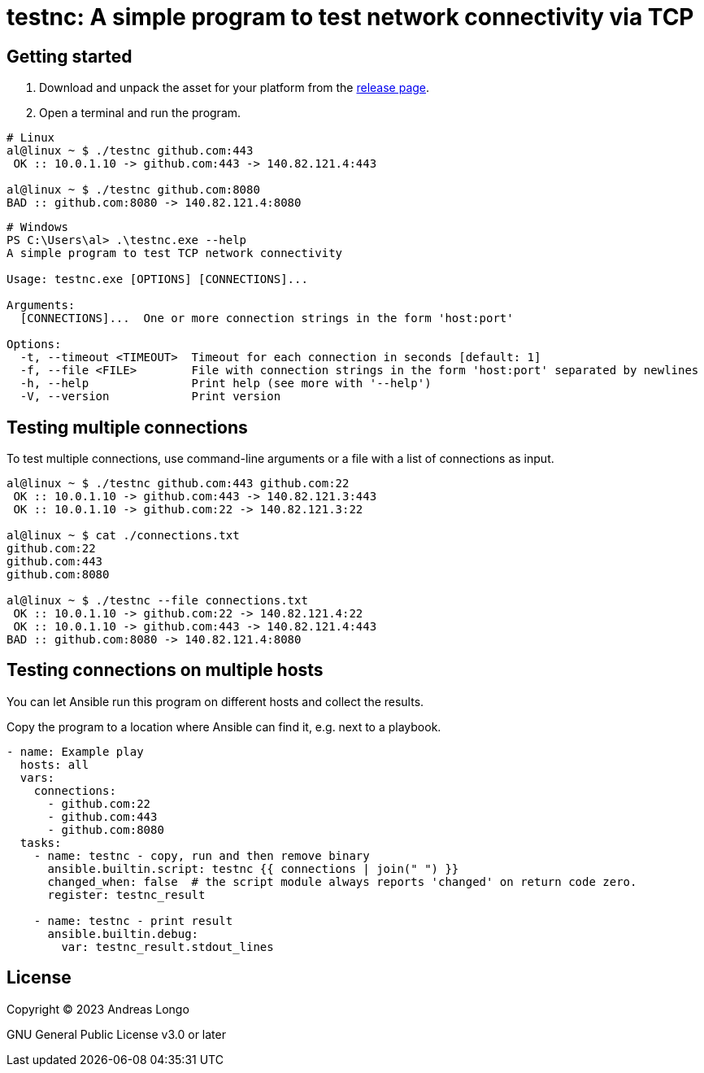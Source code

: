 = testnc: A simple program to test network connectivity via TCP

== Getting started

. Download and unpack the asset for your platform from the https://github.com/andreaslongo/testnc/releases[release page].

. Open a terminal and run the program.

[source, bash]
----
# Linux
al@linux ~ $ ./testnc github.com:443
 OK :: 10.0.1.10 -> github.com:443 -> 140.82.121.4:443

al@linux ~ $ ./testnc github.com:8080
BAD :: github.com:8080 -> 140.82.121.4:8080
----

[source, powershell]
----
# Windows
PS C:\Users\al> .\testnc.exe --help
A simple program to test TCP network connectivity

Usage: testnc.exe [OPTIONS] [CONNECTIONS]...

Arguments:
  [CONNECTIONS]...  One or more connection strings in the form 'host:port'

Options:
  -t, --timeout <TIMEOUT>  Timeout for each connection in seconds [default: 1]
  -f, --file <FILE>        File with connection strings in the form 'host:port' separated by newlines
  -h, --help               Print help (see more with '--help')
  -V, --version            Print version
----

== Testing multiple connections

To test multiple connections, use command-line arguments or a file with a list of connections as input.

[source, bash]
----
al@linux ~ $ ./testnc github.com:443 github.com:22
 OK :: 10.0.1.10 -> github.com:443 -> 140.82.121.3:443
 OK :: 10.0.1.10 -> github.com:22 -> 140.82.121.3:22

al@linux ~ $ cat ./connections.txt
github.com:22
github.com:443
github.com:8080

al@linux ~ $ ./testnc --file connections.txt
 OK :: 10.0.1.10 -> github.com:22 -> 140.82.121.4:22
 OK :: 10.0.1.10 -> github.com:443 -> 140.82.121.4:443
BAD :: github.com:8080 -> 140.82.121.4:8080
----

== Testing connections on multiple hosts

You can let Ansible run this program on different hosts and collect the results.

Copy the program to a location where Ansible can find it, e.g. next to a playbook.

[source, yaml]
----
- name: Example play
  hosts: all
  vars:
    connections:
      - github.com:22
      - github.com:443
      - github.com:8080
  tasks:
    - name: testnc - copy, run and then remove binary
      ansible.builtin.script: testnc {{ connections | join(" ") }}
      changed_when: false  # the script module always reports 'changed' on return code zero.
      register: testnc_result

    - name: testnc - print result
      ansible.builtin.debug:
        var: testnc_result.stdout_lines
----

== License

Copyright (C) 2023 Andreas Longo

GNU General Public License v3.0 or later
